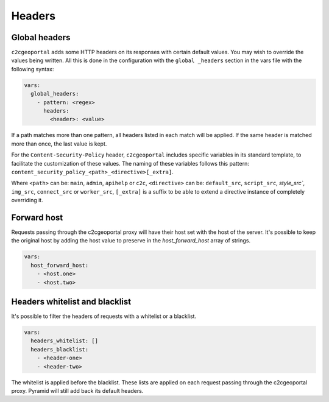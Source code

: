 .. _integrator_headers:

Headers
=======

Global headers
--------------

``c2cgeoportal`` adds some HTTP headers on its responses with certain default values.
You may wish to override the values being written. All this is done in the configuration with the
``global _headers`` section in the vars file with the following syntax:

.. code:: yaml

    vars:
      global_headers:
        - pattern: <regex>
          headers:
            <header>: <value>

If a path matches more than one pattern, all headers listed in each match will be applied.
If the same header is matched more than once, the last value is kept.

For the ``Content-Security-Policy`` header, ``c2cgeoportal`` includes specific variables in its standard
template, to facilitate the customization of these values.
The naming of these variables follows this pattern: ``content_security_policy_<path>_<directive>[_extra]``.

Where ``<path>`` can be: ``main``, ``admin``, ``apihelp`` or ``c2c``,
``<directive>`` can be: ``default_src``, ``script_src``, `style_src``, ``img_src``,
``connect_src`` or ``worker_src``,
``[_extra]`` is a suffix to be able to extend a directive instance of completely overriding it.

Forward host
------------

Requests passing through the c2cgeoportal proxy will have their host set with the host
of the server. It's possible to keep the original host by adding the host value to preserve
in the `host_forward_host` array of strings.

.. code:: yaml

    vars:
      host_forward_host:
        - <host.one>
        - <host.two>

Headers whitelist and blacklist
-------------------------------

It's possible to filter the headers of requests with a whitelist or a blacklist.

.. code:: yaml

    vars:
      headers_whitelist: []
      headers_blacklist:
        - <header-one>
        - <header-two>

The whitelist is applied before the blacklist.
These lists are applied on each request passing through the c2cgeoportal proxy.
Pyramid will still add back its default headers.
